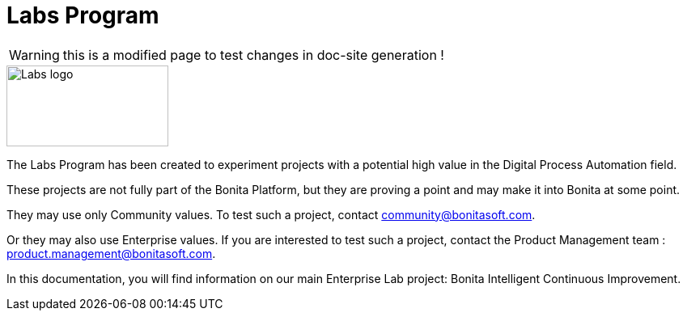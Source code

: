 = Labs Program
:description: An explanation of the Labs Program and how to benefit from it.

WARNING: this is a modified page to test changes in doc-site generation !

image::Lab_icon.png[Labs logo,200,100]

The Labs Program has been created to experiment projects with a potential high value in the Digital Process Automation field.

These projects are not fully part of the Bonita Platform, but they are proving a point and may make it into Bonita at some point.

They may use only Community values. To test such a project, contact community@bonitasoft.com.

Or they may also use Enterprise values. If you are interested to test such a project, contact the Product Management team : product.management@bonitasoft.com.

In this documentation, you will find information on our main Enterprise Lab project: Bonita Intelligent Continuous Improvement.
